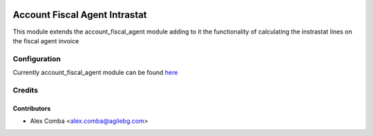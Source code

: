 .. image:: https://img.shields.io/badge/licence-AGPL--3-blue.svg
   :target: http://www.gnu.org/licenses/agpl-3.0-standalone.html
   :alt: License: AGPL-3

==============================
Account Fiscal Agent Intrastat
==============================

This module extends the account_fiscal_agent module adding to it the
functionality of calculating the instrastat lines on the fiscal agent invoice

Configuration
=============

Currently account_fiscal_agent module can be found `here
<https://github.com/OCA/account-invoicing/pull/219>`_

Credits
=======

Contributors
------------

* Alex Comba <alex.comba@agilebg.com>
